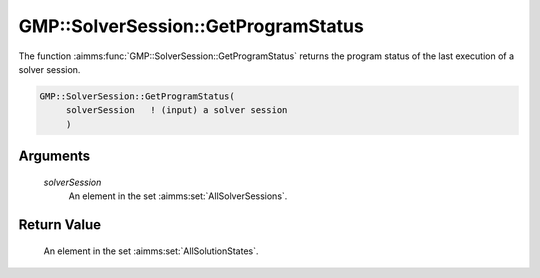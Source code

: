 .. aimms:function:: GMP::SolverSession::GetProgramStatus(solverSession)

.. _GMP::SolverSession::GetProgramStatus:

GMP::SolverSession::GetProgramStatus
====================================

The function :aimms:func:`GMP::SolverSession::GetProgramStatus` returns the
program status of the last execution of a solver session.

.. code-block:: aimms

    GMP::SolverSession::GetProgramStatus(
         solverSession   ! (input) a solver session
         )

Arguments
---------

    *solverSession*
        An element in the set :aimms:set:`AllSolverSessions`.

Return Value
------------

    An element in the set :aimms:set:`AllSolutionStates`.

.. seealso::

    The routines :aimms:func:`GMP::SolverSession::Execute` and :aimms:func:`GMP::SolverSession::GetSolverStatus`.
